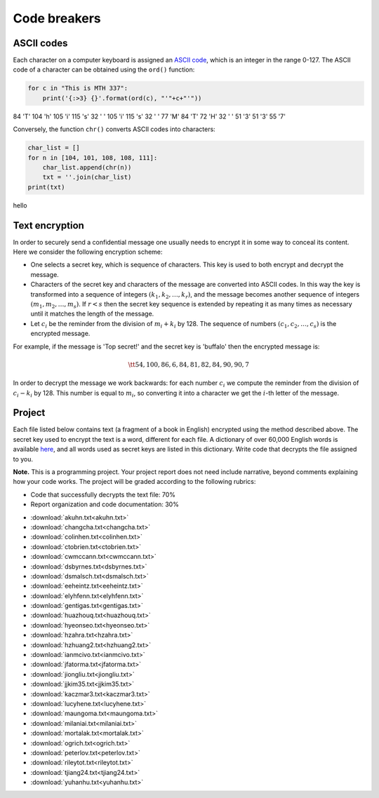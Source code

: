 Code breakers
=============

..
    Comment:
    .. rubric:: due: Saturday, April  22, 11:59 PM


ASCII codes
-----------

Each character on a computer keyboard is assigned an `ASCII code <http://www.theasciicode.com.ar>`_, which
is an integer in the range 0-127. The ASCII code of a character can be
obtained using the ``ord()`` function:


.. code:: python

    for c in "This is MTH 337":
        print('{:>3} {}'.format(ord(c), "'"+c+"'"))

.. container:: output

      \  84 'T'
      104 'h'
      105 'i'
      115 's'
      \  32 ' '
      105 'i'
      115 's'
      \  32 ' '
      \  77 'M'
      \  84 'T'
      \  72 'H'
      \  32 ' '
      \  51 '3'
      \  51 '3'
      \  55 '7'



Conversely, the function ``chr()`` converts ASCII codes into characters:

.. code:: python

    char_list = []
    for n in [104, 101, 108, 108, 111]:
        char_list.append(chr(n))
        txt = ''.join(char_list)
    print(txt)


.. container:: output

    hello


Text encryption
---------------

In order to securely send a confidential message one usually needs to
encrypt it in some way to conceal its content. Here we consider the following
encryption scheme:

-  One selects a secret key, which is sequence of characters. This key is used
   to both encrypt and decrypt the message.
-  Characters of the secret key and characters of the message are converted
   into ASCII codes. In this way the key is transformed into a
   sequence of integers :math:`(k_1, k_2, \dots, k_r)`, and the message becomes
   another sequence of integers :math:`(m_1, m_2, \dots, m_s)`. If :math:`r < s`
   then the secret key sequence is extended by repeating it as many times as
   necessary until it matches the length of the message.
-  Let :math:`c_i` be the reminder from the division of
   :math:`m_i+k_i` by 128. The sequence of numbers
   :math:`(c_1, c_2, \dots, c_s)` is the encrypted message.

For example, if the message is 'Top secret!' and the secret key is 'buffalo'
then the encrypted message is:

.. math:: \tt{54,100,86,6,84,81,82,84,90,90,7}



In order to decrypt the message we work backwards: for each number :math:`c_i`
we compute the reminder from the division of :math:`c_i-k_i` by 128. This
number is equal to :math:`m_i`, so converting it into a character
we get the :math:`i`-th letter of the message.

Project
-------

Each file listed below contains text (a fragment of a book in English)
encrypted using the method described above. The secret key used to encrypt
the text is a word, different for each file. A dictionary of over 60,000 English
words is available `here <https://raw.githubusercontent.com/en-wl/wordlist/master/alt12dicts/5desk.txt>`__,
and all words used as secret keys are listed in this dictionary. Write
code that decrypts the file assigned to you.


**Note.**  This is a programming project. Your project report does not need
include narrative, beyond comments explaining how your code works. The project will
be graded according to the following rubrics:

* Code that successfully decrypts the text file: 70%
* Report organization and code documentation: 30%

- :download:`akuhn.txt<akuhn.txt>`
- :download:`changcha.txt<changcha.txt>`
- :download:`colinhen.txt<colinhen.txt>`
- :download:`ctobrien.txt<ctobrien.txt>`
- :download:`cwmccann.txt<cwmccann.txt>`
- :download:`dsbyrnes.txt<dsbyrnes.txt>`
- :download:`dsmalsch.txt<dsmalsch.txt>`
- :download:`eeheintz.txt<eeheintz.txt>`
- :download:`elyhfenn.txt<elyhfenn.txt>`
- :download:`gentigas.txt<gentigas.txt>`
- :download:`huazhouq.txt<huazhouq.txt>`
- :download:`hyeonseo.txt<hyeonseo.txt>`
- :download:`hzahra.txt<hzahra.txt>`
- :download:`hzhuang2.txt<hzhuang2.txt>`
- :download:`ianmcivo.txt<ianmcivo.txt>`
- :download:`jfatorma.txt<jfatorma.txt>`
- :download:`jiongliu.txt<jiongliu.txt>`
- :download:`jjkim35.txt<jjkim35.txt>`
- :download:`kaczmar3.txt<kaczmar3.txt>`
- :download:`lucyhene.txt<lucyhene.txt>`
- :download:`maungoma.txt<maungoma.txt>`
- :download:`milaniai.txt<milaniai.txt>`
- :download:`mortalak.txt<mortalak.txt>`
- :download:`ogrich.txt<ogrich.txt>`
- :download:`peterlov.txt<peterlov.txt>`
- :download:`rileytot.txt<rileytot.txt>`
- :download:`tjiang24.txt<tjiang24.txt>`
- :download:`yuhanhu.txt<yuhanhu.txt>`